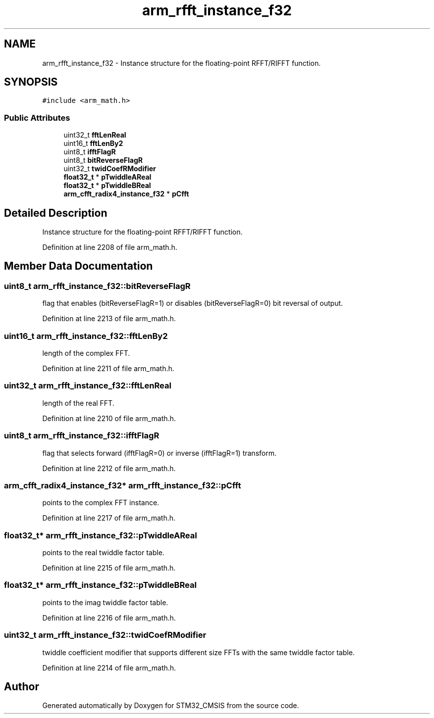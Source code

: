 .TH "arm_rfft_instance_f32" 3 "Sun Apr 16 2017" "STM32_CMSIS" \" -*- nroff -*-
.ad l
.nh
.SH NAME
arm_rfft_instance_f32 \- Instance structure for the floating-point RFFT/RIFFT function\&.  

.SH SYNOPSIS
.br
.PP
.PP
\fC#include <arm_math\&.h>\fP
.SS "Public Attributes"

.in +1c
.ti -1c
.RI "uint32_t \fBfftLenReal\fP"
.br
.ti -1c
.RI "uint16_t \fBfftLenBy2\fP"
.br
.ti -1c
.RI "uint8_t \fBifftFlagR\fP"
.br
.ti -1c
.RI "uint8_t \fBbitReverseFlagR\fP"
.br
.ti -1c
.RI "uint32_t \fBtwidCoefRModifier\fP"
.br
.ti -1c
.RI "\fBfloat32_t\fP * \fBpTwiddleAReal\fP"
.br
.ti -1c
.RI "\fBfloat32_t\fP * \fBpTwiddleBReal\fP"
.br
.ti -1c
.RI "\fBarm_cfft_radix4_instance_f32\fP * \fBpCfft\fP"
.br
.in -1c
.SH "Detailed Description"
.PP 
Instance structure for the floating-point RFFT/RIFFT function\&. 
.PP
Definition at line 2208 of file arm_math\&.h\&.
.SH "Member Data Documentation"
.PP 
.SS "uint8_t arm_rfft_instance_f32::bitReverseFlagR"
flag that enables (bitReverseFlagR=1) or disables (bitReverseFlagR=0) bit reversal of output\&. 
.PP
Definition at line 2213 of file arm_math\&.h\&.
.SS "uint16_t arm_rfft_instance_f32::fftLenBy2"
length of the complex FFT\&. 
.PP
Definition at line 2211 of file arm_math\&.h\&.
.SS "uint32_t arm_rfft_instance_f32::fftLenReal"
length of the real FFT\&. 
.PP
Definition at line 2210 of file arm_math\&.h\&.
.SS "uint8_t arm_rfft_instance_f32::ifftFlagR"
flag that selects forward (ifftFlagR=0) or inverse (ifftFlagR=1) transform\&. 
.PP
Definition at line 2212 of file arm_math\&.h\&.
.SS "\fBarm_cfft_radix4_instance_f32\fP* arm_rfft_instance_f32::pCfft"
points to the complex FFT instance\&. 
.PP
Definition at line 2217 of file arm_math\&.h\&.
.SS "\fBfloat32_t\fP* arm_rfft_instance_f32::pTwiddleAReal"
points to the real twiddle factor table\&. 
.PP
Definition at line 2215 of file arm_math\&.h\&.
.SS "\fBfloat32_t\fP* arm_rfft_instance_f32::pTwiddleBReal"
points to the imag twiddle factor table\&. 
.PP
Definition at line 2216 of file arm_math\&.h\&.
.SS "uint32_t arm_rfft_instance_f32::twidCoefRModifier"
twiddle coefficient modifier that supports different size FFTs with the same twiddle factor table\&. 
.PP
Definition at line 2214 of file arm_math\&.h\&.

.SH "Author"
.PP 
Generated automatically by Doxygen for STM32_CMSIS from the source code\&.
